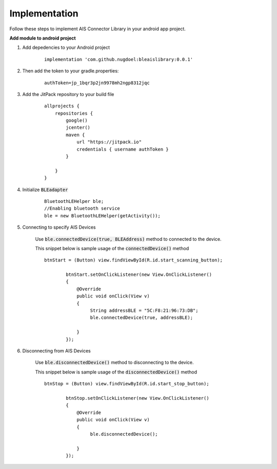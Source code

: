 .. AIS Connector Library documentation master file, created by
   sphinx-quickstart on Wed Jul 31 09:53:10 2019.
   You can adapt this file completely to your liking, but it should at least
   contain the root `toctree` directive.

Implementation
=================================================

Follow these steps to implement AIS Connector Library in your android app project.

**Add module to android project**

1. Add depedencies to your Android project

	::

		implementation 'com.github.nugdoel:bleaislibrary:0.0.1'


2. Then add the token to your gradle.properties: 
	
	::

		authToken=jp_1bqr3p2jn9978mh2ngp8312jqc

3. Add the JitPack repository to your build file

	::

		allprojects {
		    repositories {
		        google()
		        jcenter()
		        maven {
		            url "https://jitpack.io"
		            credentials { username authToken }
		        }
		        
		    }
		}

4. Initialize :code:`BLEadapter`

	::

		 BluetoothLEHelper ble;
		 //Enabling bluetooth service
		 ble = new BluetoothLEHelper(getActivity());

5. Connecting to specify AIS Devices

	Use :code:`ble.connectedDevice(true, BLEAddress)` method to connected to the device.

	This snippet below is sample usage of the :code:`connectedDevice()` method

	::

		btnStart = (Button) view.findViewById(R.id.start_scanning_button);

		        btnStart.setOnClickListener(new View.OnClickListener()
		        {
		            @Override
		            public void onClick(View v)
		            {
		                 String addressBLE = "5C:F8:21:96:73:DB";
		                 ble.connectedDevice(true, addressBLE);

		            }
		        });

6. Disconnecting from AIS Devices

	Use :code:`ble.disconnectedDevice()` method to disconnecting to the device.

	This snippet below is sample usage of the :code:`disconnectedDevice()` method

	::

		btnStop = (Button) view.findViewById(R.id.start_stop_button);

		        btnStop.setOnClickListener(new View.OnClickListener()
		        {
		            @Override
		            public void onClick(View v)
		            {
		                 ble.disconnectedDevice();

		            }
		        });